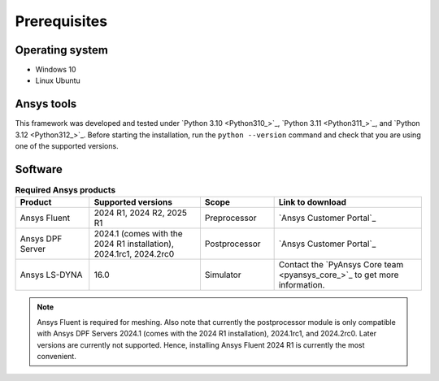 Prerequisites
=============

Operating system
----------------

- Windows 10
- Linux Ubuntu


Ansys tools
-----------

This framework was developed and tested under `Python 3.10 <Python310_>`_, `Python 3.11 <Python311_>`_, and `Python 3.12 <Python312_>`_.
Before starting the installation, run the ``python --version`` command and check that you are using one of the supported versions.

Software
--------

.. list-table:: **Required Ansys products**
  :widths: 200 300 200 400
  :header-rows: 1

  * - Product
    - Supported versions
    - Scope
    - Link to download

  * - Ansys Fluent
    - 2024 R1, 2024 R2, 2025 R1
    - Preprocessor
    - `Ansys Customer Portal`_

  * - Ansys DPF Server
    - 2024.1 (comes with the 2024 R1 installation), 2024.1rc1, 2024.2rc0
    - Postprocessor
    - `Ansys Customer Portal`_

  * - Ansys LS-DYNA
    - 16.0
    - Simulator
    - Contact the `PyAnsys Core team <pyansys_core_>`_ to get more information.

.. note::

  Ansys Fluent is required for meshing. Also note that currently the postprocessor module is only compatible with Ansys DPF Servers 2024.1 (comes with the 2024 R1 installation), 2024.1rc1, and 2024.2rc0. Later versions are currently not supported. Hence, installing Ansys Fluent 2024 R1 is currently the most convenient.

